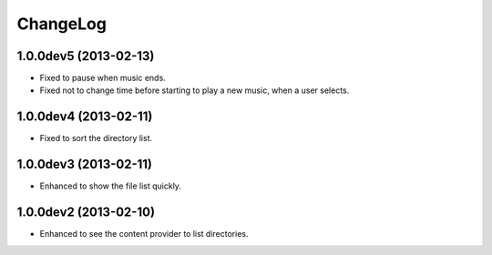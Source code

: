 
ChangeLog
*********

1.0.0dev5 (2013-02-13)
======================

* Fixed to pause when music ends.
* Fixed not to change time before starting to play a new music, when a user
  selects.

1.0.0dev4 (2013-02-11)
======================

* Fixed to sort the directory list.

1.0.0dev3 (2013-02-11)
======================

* Enhanced to show the file list quickly.

1.0.0dev2 (2013-02-10)
======================

* Enhanced to see the content provider to list directories.

.. vim: tabstop=2 shiftwidth=2 expandtab softtabstop=2 filetype=rst
